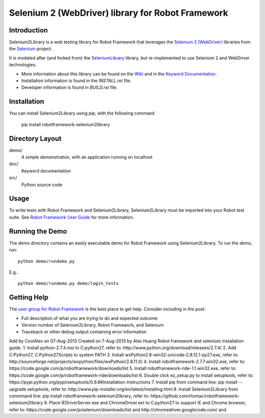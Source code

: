 Selenium 2 (WebDriver) library for Robot Framework
==================================================

.. image:: https://api.travis-ci.org/rtomac/robotframework-selenium2library.png


Introduction
------------

Selenium2Library is a web testing library for Robot Framework
that leverages the `Selenium 2 (WebDriver)`_ libraries from the
Selenium_ project.

It is modeled after (and forked from) the SeleniumLibrary_ library, 
but re-implemented to use Selenium 2 and WebDriver technologies.

- More information about this library can be found on the Wiki_ and in the `Keyword Documentation`_.
- Installation information is found in the `INSTALL.rst` file.
- Developer information is found in `BUILD.rst` file.


Installation
------------

You can install Selenium2Library using pip, with the following command

    pip install robotframework-selenium2library


Directory Layout
----------------

demo/
    A simple demonstration, with an application running on localhost

doc/
    Keyword documentation

src/
    Python source code


Usage
-----

To write tests with Robot Framework and Selenium2Library, 
Selenium2Library must be imported into your Robot test suite.
See `Robot Framework User Guide`_ for more information.


Running the Demo
----------------

The demo directory contains an easily executable demo for Robot Framework
using Selenium2Library. To run the demo, run::

    python demo/rundemo.py

E.g.::

	python demo/rundemo.py demo/login_tests
	
Getting Help
------------
The `user group for Robot Framework`_ is the best place to get help. Consider including in the post:

- Full description of what you are trying to do and expected outcome
- Version number of Selenium2Library, Robot Framework, and Selenium
- Traceback or other debug output containing error information

.. _Selenium: http://selenium.openqa.org
.. _Selenium 2 (WebDriver): http://seleniumhq.org/docs/03_webdriver.html
.. _SeleniumLibrary: http://code.google.com/p/robotframework-seleniumlibrary/
.. _Wiki: https://github.com/rtomac/robotframework-selenium2library/wiki
.. _Keyword Documentation: http://rtomac.github.com/robotframework-selenium2library/doc/Selenium2Library.html
.. _Robot Framework User Guide: http://code.google.com/p/robotframework/wiki/UserGuide
.. _user group for Robot Framework: http://groups.google.com/group/robotframework-users


Add by CoolAlex on 07-Aug-2013
Created on 7-Aug-2013 by Alex Huang
Robot framework and selenium installation guide.
1. Install python-2.7.4.msi to C:\python27, refer to: http://www.python.org/download/releases/2.7.4/
2. Add C:\Python27, C:\Python27\Scripts to system PATH
3. Install wxPython2.8-win32-unicode-2.8.12.1-py27.exe, refer to: http://sourceforge.net/projects/wxpython/files/wxPython/2.8.11.0/
4. Install robotframework-2.7.7.win32.exe, refer to: https://code.google.com/p/robotframework/downloads/list
5. Install robotframework-ride-1.1.win32.exe, refer to: https://code.google.com/p/robotframework-ride/downloads/list 
6. Double click ez_setup.py to install setuptools, refer to: https://pypi.python.org/pypi/setuptools/0.9.8#installation-instructions
7. Install pip from command line: pip install --upgrade setuptools, refer to: http://www.pip-installer.org/en/latest/installing.html
8. Install Selenium2Library from conmmand line: pip install robotframework-selenium2library, refer to: https://github.com/rtomac/robotframework-selenium2library	
9. Place IEDriverServer.exe and ChromeDriver.ext to C:\python27 to support IE and Chrome browser,
refer to: https://code.google.com/p/selenium/downloads/list and http://chromedriver.googlecode.com/ and 
